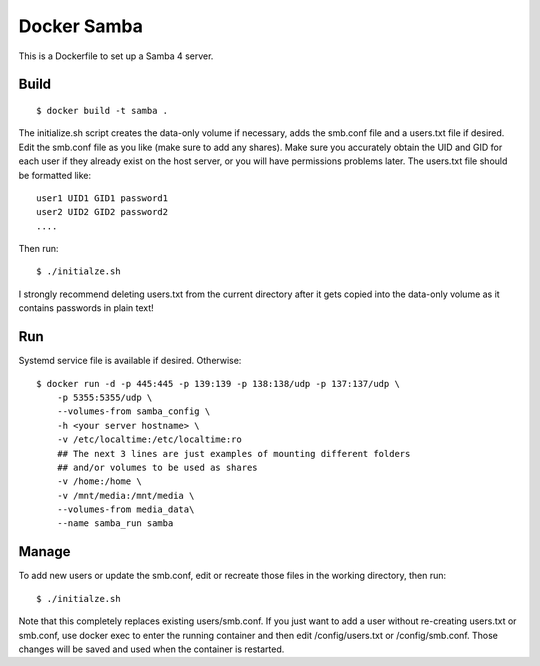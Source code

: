 Docker Samba
============

This is a Dockerfile to set up a Samba 4 server.

Build
-----

::

    $ docker build -t samba .

The initialize.sh script creates the data-only volume if necessary, adds the
smb.conf file and a users.txt file if desired. Edit the smb.conf file as you
like (make sure to add any shares). Make sure you accurately obtain the UID and
GID for each user if they already exist on the host server, or you will have
permissions problems later. The users.txt file should be formatted like::

    user1 UID1 GID1 password1
    user2 UID2 GID2 password2
    ....

Then run::

    $ ./initialze.sh

I strongly recommend deleting users.txt from the current directory after it gets
copied into the data-only volume as it contains passwords in plain text!

Run
---

Systemd service file is available if desired. Otherwise::

    $ docker run -d -p 445:445 -p 139:139 -p 138:138/udp -p 137:137/udp \
        -p 5355:5355/udp \
        --volumes-from samba_config \
        -h <your server hostname> \
        -v /etc/localtime:/etc/localtime:ro
        ## The next 3 lines are just examples of mounting different folders
        ## and/or volumes to be used as shares
        -v /home:/home \
        -v /mnt/media:/mnt/media \
        --volumes-from media_data\
        --name samba_run samba

Manage
------

To add new users or update the smb.conf, edit or recreate those files in the
working directory, then run::

    $ ./initialze.sh

Note that this completely replaces existing users/smb.conf. If you just want to
add a user without re-creating users.txt or smb.conf, use docker exec to enter
the running container and then edit /config/users.txt or /config/smb.conf. Those
changes will be saved and used when the container is restarted.
